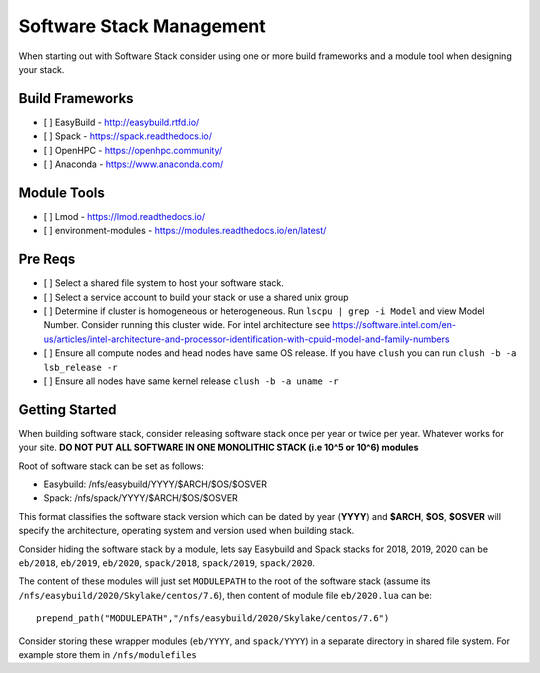 Software Stack Management
==========================

When starting out with Software Stack consider using one or more build frameworks and a module tool when designing your stack.

Build Frameworks
-----------------
- [ ] EasyBuild - http://easybuild.rtfd.io/
- [ ] Spack - https://spack.readthedocs.io/
- [ ] OpenHPC - https://openhpc.community/
- [ ] Anaconda - https://www.anaconda.com/

Module Tools
--------------

- [ ] Lmod - https://lmod.readthedocs.io/
- [ ] environment-modules - https://modules.readthedocs.io/en/latest/

Pre Reqs
--------

- [ ] Select a shared file system to host your software stack. 
- [ ] Select a service account to build your stack or use a shared unix group 
- [ ] Determine if cluster is homogeneous or heterogeneous. Run ``lscpu | grep -i Model`` and view Model Number. Consider running this cluster wide. For intel architecture see https://software.intel.com/en-us/articles/intel-architecture-and-processor-identification-with-cpuid-model-and-family-numbers
- [ ] Ensure all compute nodes and head nodes have same OS release. If you have ``clush`` you can run ``clush -b -a lsb_release -r``
- [ ] Ensure all nodes have same kernel release ``clush -b -a uname -r``

Getting Started
-----------------

When building software stack, consider releasing software stack once per year or twice per year. Whatever works for your site. **DO NOT PUT ALL SOFTWARE IN ONE MONOLITHIC STACK (i.e 10^5 or 10^6) modules** 

Root of software stack can be set as follows:
  
- Easybuild: /nfs/easybuild/YYYY/$ARCH/$OS/$OSVER
- Spack: /nfs/spack/YYYY/$ARCH/$OS/$OSVER

This format classifies the software stack version which can be dated by year (**YYYY**) and **$ARCH**, **$OS**, **$OSVER** will
specify the architecture, operating system and version used when building stack. 

Consider hiding the software stack by a module, lets say Easybuild and Spack stacks for 2018, 2019, 2020 can be ``eb/2018``, ``eb/2019``, ``eb/2020``, ``spack/2018``, ``spack/2019``, ``spack/2020``.

The content of these modules will just set ``MODULEPATH`` to the root of the software stack (assume its ``/nfs/easybuild/2020/Skylake/centos/7.6``), then content of module file ``eb/2020.lua`` can be::

  prepend_path("MODULEPATH","/nfs/easybuild/2020/Skylake/centos/7.6")
  
Consider storing these wrapper modules (``eb/YYYY``, and ``spack/YYYY``) in a separate directory in shared file system. For example store them in ``/nfs/modulefiles`` 
